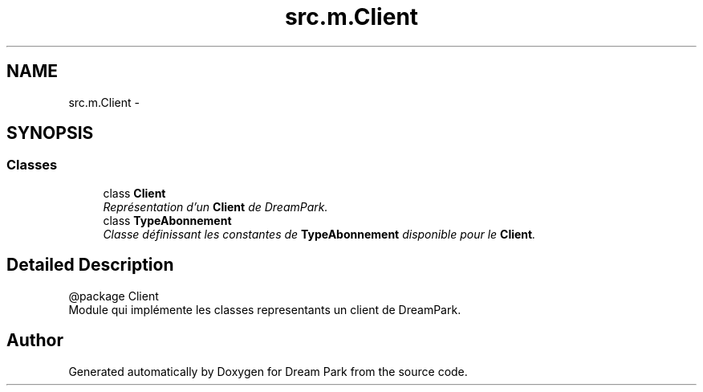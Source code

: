.TH "src.m.Client" 3 "Fri Feb 6 2015" "Version 0.1" "Dream Park" \" -*- nroff -*-
.ad l
.nh
.SH NAME
src.m.Client \- 
.SH SYNOPSIS
.br
.PP
.SS "Classes"

.in +1c
.ti -1c
.RI "class \fBClient\fP"
.br
.RI "\fIReprésentation d'un \fBClient\fP de DreamPark\&. \fP"
.ti -1c
.RI "class \fBTypeAbonnement\fP"
.br
.RI "\fIClasse définissant les constantes de \fBTypeAbonnement\fP disponible pour le \fBClient\fP\&. \fP"
.in -1c
.SH "Detailed Description"
.PP 

.PP
.nf
@package Client
Module qui implémente les classes representants un client de DreamPark.

.fi
.PP
 
.SH "Author"
.PP 
Generated automatically by Doxygen for Dream Park from the source code\&.
